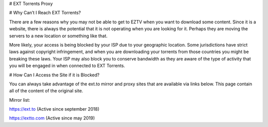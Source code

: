 # EXT Torrents Proxy

# Why Can’t I Reach EXT Torrents?

There are a few reasons why you may not be able to get to EZTV when you want to download some content. Since it is a website, there is always the potential that it is not operating when you are looking for it. Perhaps they are moving the servers to a new location or something like that.

More likely, your access is being blocked by your ISP due to your geographic location. Some jurisdictions have strict laws against copyright infringement, and when you are downloading your torrents from those countries you might be breaking these laws. Your ISP may also block you to conserve bandwidth as they are aware of the type of activity that you will be engaged in when connected to EXT Torrents.

# How Can I Access the Site if it is Blocked?

You can always take advantage of the ext.to mirror and proxy sites that are available via links below. This page contain all of the content of the original site.

Mirror list:

https://ext.to (Active since september 2018)

https://extto.com (Active since may 2019)

